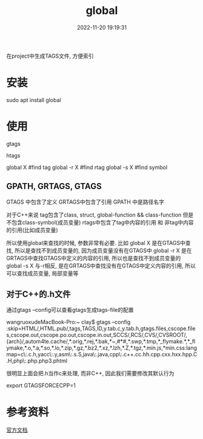 #+TITLE: global
#+DATE: 2022-11-20 19:19:31
#+HUGO_CATEGORIES: gnu 
#+HUGO_TAGS: 
#+HUGO_DRAFT: false
#+hugo_auto_set_lastmod: t
#+OPTIONS: ^:nil

在project中生成TAGS文件, 方便索引

#+hugo: more

* 安装
  #+BEGIN_EXAMPLE shell
  sudo apt install global
  #+END_EXAMPLE
* 使用
  #+BEGIN_EXAMPLE shell
  # step1 make tag-files (GPATH, GRTAGS, GTAGS)
  gtags

  # *step2 maybe make htlm
  htags

  # step3 find 
  global X    #find tag
  global -r X #find rtag
  global -s X #find symbol
  #+END_EXAMPLE
** GPATH, GRTAGS, GTAGS
   GTAGS 中包含了定义
   GRTAGS中包含了引用
   GPATH 中是路径名字

   对于C++来说
   tag包含了class, struct, global-function && class-function
   但是不包含class-symbol(成员变量)
   rtags中包含了tag中内容的引用 和 非tag中内容的引用(比如成员变量)

   所以使用global来查找的时候, 参数非常有必要. 比如   
   global X    是在GTAGS中查找, 所以是查找不到成员变量的, 因为成员变量没有在GTAGS中
   global -r X 是在GRTAGS中查找GTAGS中定义的内容的引用, 所以也是查找不到成员变量的
   global -s X 与-r相反, 是在GRTAGS中查找没有在GTAGS中定义内容的引用, 所以可以查找成员变量, 局部变量等
** 对于C++的.h文件
   通过gtags --config可以查看gtags生成tags-file的配置
   #+BEGIN_EXAMPLE shell
   wangruoxudeMacBook-Pro:~ clay$ gtags --config
   :skip=HTML/,HTML.pub/,tags,TAGS,ID,y.tab.c,y.tab.h,gtags.files,cscope.files,cscope.out,cscope.po.out,cscope.in.out,SCCS/,RCS/,CVS/,CVSROOT/,{arch}/,autom4te.cache/,*.orig,*.rej,*.bak,*~,#*#,*.swp,*.tmp,*_flymake.*,*_flymake,*.o,*.a,*.so,*.lo,*.zip,*.gz,*.bz2,*.xz,*.lzh,*.Z,*.tgz,*.min.js,*min.css:langmap=c\:.c.h,yacc\:.y,asm\:.s.S,java\:.java,cpp\:.c++.cc.hh.cpp.cxx.hxx.hpp.C.H,php\:.php.php3.phtml
   #+END_EXAMPLE

   很明显上面会把.h当作c来处理, 而非C++, 因此我们需要修改其默认行为
   #+BEGIN_EXAMPLE shell
   # GTAGSFORCECPP 设置为非nil, 表示把.h当作C++来处理
   export GTAGSFORCECPP=1
   #+END_EXAMPLE
* 参考资料
  [[https://www.gnu.org/software/global/manual/global.html][官方文档]]
